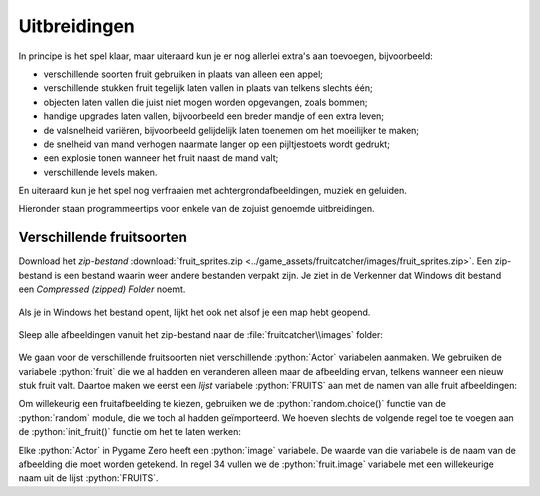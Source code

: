 .. role:: python(code)
   :language: python

.. |br| raw:: html

   <br/>

Uitbreidingen
=======================

In principe is het spel klaar, maar uiteraard kun je er nog allerlei extra's aan toevoegen, bijvoorbeeld:

* verschillende soorten fruit gebruiken in plaats van alleen een appel;
* verschillende stukken fruit tegelijk laten vallen in plaats van telkens slechts één;
* objecten laten vallen die juist niet mogen worden opgevangen, zoals bommen;
* handige upgrades laten vallen, bijvoorbeeld een breder mandje of een extra leven;
* de valsnelheid variëren, bijvoorbeeld gelijdelijk laten toenemen om het moeilijker te maken;
* de snelheid van mand verhogen naarmate langer op een pijltjestoets wordt gedrukt;
* een explosie tonen wanneer het fruit naast de mand valt;
* verschillende levels maken.

En uiteraard kun je het spel nog verfraaien met achtergrondafbeeldingen, muziek en geluiden.

Hieronder staan programmeertips voor enkele van de zojuist genoemde uitbreidingen.

Verschillende fruitsoorten
---------------------------

Download het *zip-bestand* :download:`fruit_sprites.zip <../game_assets/fruitcatcher/images/fruit_sprites.zip>`. Een zip-bestand is een bestand waarin weer andere bestanden verpakt zijn. Je ziet in de Verkenner dat Windows dit bestand een *Compressed (zipped) Folder* noemt.

.. figure:: images/extra_different_fruits_01.png

Als je in Windows het bestand opent, lijkt het ook net alsof je een map hebt geopend.

.. figure:: images/extra_different_fruits_02.png

Sleep alle afbeeldingen vanuit het zip-bestand naar de :file:`fruitcatcher\\images` folder:

.. figure:: images/extra_different_fruits_03.png

We gaan voor de verschillende fruitsoorten niet verschillende :python:`Actor` variabelen aanmaken. We gebruiken de variabele :python:`fruit` die we al hadden en veranderen alleen maar de afbeelding ervan, telkens wanneer een nieuw stuk fruit valt. Daartoe maken we eerst een *lijst* variabele :python:`FRUITS` aan met de namen van alle fruit afbeeldingen:

.. code-block:: python
    :caption: fruitcatcher.py
    :linenos:
    :lineno-start: 3
    :emphasize-lines: 7

    # Vensterinstellingen
    WIDTH = 600
    HEIGHT = 400
    TITLE = 'Fruit Catcher'
    MARGIN = 20

    FRUITS = ['apple_green', 'apple_red', 'apple_yellow', 'banana', 'berry', 'cherry', 'lemon', 'lime', 'orange', 'pear', 'plum', 'watermelon']

    # Variabelen voor score en levens
    score = 0
    lives = 3

Om willekeurig een fruitafbeelding te kiezen, gebruiken we de :python:`random.choice()` functie van de :python:`random` module, die we toch al hadden geïmporteerd. We hoeven slechts de volgende regel toe te voegen aan de :python:`init_fruit()` functie om het te laten werken:

.. code-block:: python
    :caption: fruitcatcher.py
    :linenos:
    :lineno-start: 32
    :emphasize-lines: 3

    # Initialisatie fruit
    def init_fruit():
        fruit.image = random.choice(FRUITS)
        fruit.x = random.randint(0 + MARGIN, WIDTH - MARGIN)
        fruit.bottom = -1

Elke :python:`Actor` in Pygame Zero heeft een :python:`image` variabele. De waarde van die variabele is de naam van de afbeelding die moet worden getekend. In regel 34 vullen we de :python:`fruit.image` variabele met een willekeurige naam uit de lijst :python:`FRUITS`.        

